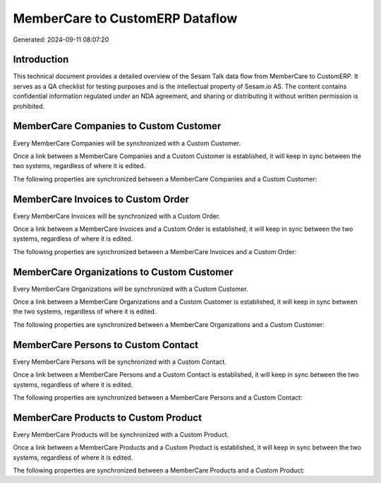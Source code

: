 ================================
MemberCare to CustomERP Dataflow
================================

Generated: 2024-09-11 08:07:20

Introduction
------------

This technical document provides a detailed overview of the Sesam Talk data flow from MemberCare to CustomERP. It serves as a QA checklist for testing purposes and is the intellectual property of Sesam.io AS. The content contains confidential information regulated under an NDA agreement, and sharing or distributing it without written permission is prohibited.

MemberCare Companies to Custom Customer
---------------------------------------
Every MemberCare Companies will be synchronized with a Custom Customer.

Once a link between a MemberCare Companies and a Custom Customer is established, it will keep in sync between the two systems, regardless of where it is edited.

The following properties are synchronized between a MemberCare Companies and a Custom Customer:

.. list-table::
   :header-rows: 1

   * - MemberCare Companies Property
     - Custom Customer Property
     - Custom Data Type


MemberCare Invoices to Custom Order
-----------------------------------
Every MemberCare Invoices will be synchronized with a Custom Order.

Once a link between a MemberCare Invoices and a Custom Order is established, it will keep in sync between the two systems, regardless of where it is edited.

The following properties are synchronized between a MemberCare Invoices and a Custom Order:

.. list-table::
   :header-rows: 1

   * - MemberCare Invoices Property
     - Custom Order Property
     - Custom Data Type


MemberCare Organizations to Custom Customer
-------------------------------------------
Every MemberCare Organizations will be synchronized with a Custom Customer.

Once a link between a MemberCare Organizations and a Custom Customer is established, it will keep in sync between the two systems, regardless of where it is edited.

The following properties are synchronized between a MemberCare Organizations and a Custom Customer:

.. list-table::
   :header-rows: 1

   * - MemberCare Organizations Property
     - Custom Customer Property
     - Custom Data Type


MemberCare Persons to Custom Contact
------------------------------------
Every MemberCare Persons will be synchronized with a Custom Contact.

Once a link between a MemberCare Persons and a Custom Contact is established, it will keep in sync between the two systems, regardless of where it is edited.

The following properties are synchronized between a MemberCare Persons and a Custom Contact:

.. list-table::
   :header-rows: 1

   * - MemberCare Persons Property
     - Custom Contact Property
     - Custom Data Type


MemberCare Products to Custom Product
-------------------------------------
Every MemberCare Products will be synchronized with a Custom Product.

Once a link between a MemberCare Products and a Custom Product is established, it will keep in sync between the two systems, regardless of where it is edited.

The following properties are synchronized between a MemberCare Products and a Custom Product:

.. list-table::
   :header-rows: 1

   * - MemberCare Products Property
     - Custom Product Property
     - Custom Data Type

